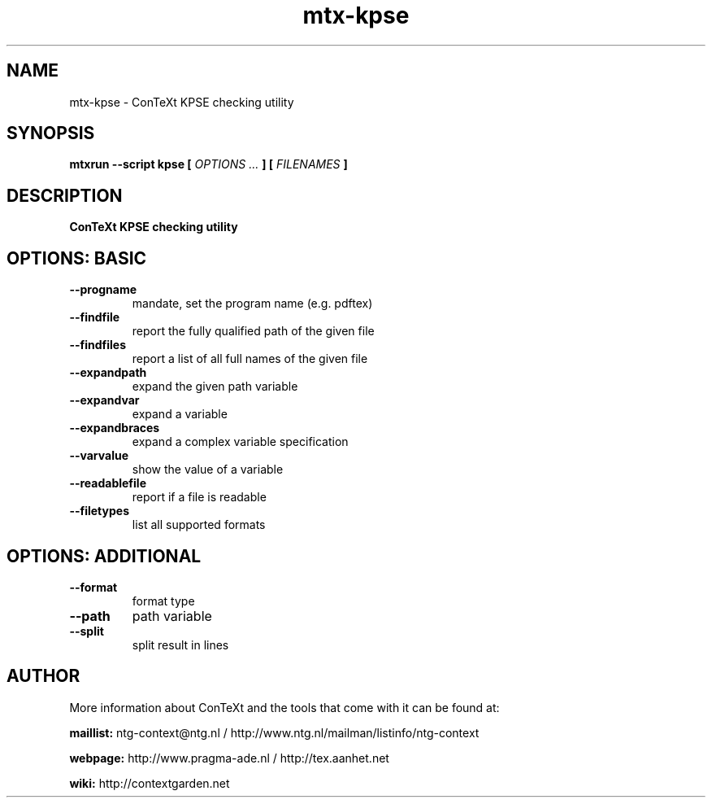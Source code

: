 .TH "mtx-kpse" "1" "01-01-2025" "version 1.00" "ConTeXt KPSE checking utility"
.SH NAME
 mtx-kpse - ConTeXt KPSE checking utility
.SH SYNOPSIS
.B mtxrun --script kpse [
.I OPTIONS ...
.B ] [
.I FILENAMES
.B ]
.SH DESCRIPTION
.B ConTeXt KPSE checking utility
.SH OPTIONS: BASIC
.TP
.B --progname
mandate, set the program name (e.g. pdftex)
.TP
.B --findfile
report the fully qualified path of the given file
.TP
.B --findfiles
report a list of all full names of the given file
.TP
.B --expandpath
expand the given path variable
.TP
.B --expandvar
expand a variable
.TP
.B --expandbraces
expand a complex variable specification
.TP
.B --varvalue
show the value of a variable
.TP
.B --readablefile
report if a file is readable
.TP
.B --filetypes
list all supported formats
.SH OPTIONS: ADDITIONAL
.TP
.B --format
format type
.TP
.B --path
path variable
.TP
.B --split
split result in lines
.SH AUTHOR
More information about ConTeXt and the tools that come with it can be found at:


.B "maillist:"
ntg-context@ntg.nl / http://www.ntg.nl/mailman/listinfo/ntg-context

.B "webpage:"
http://www.pragma-ade.nl / http://tex.aanhet.net

.B "wiki:"
http://contextgarden.net
